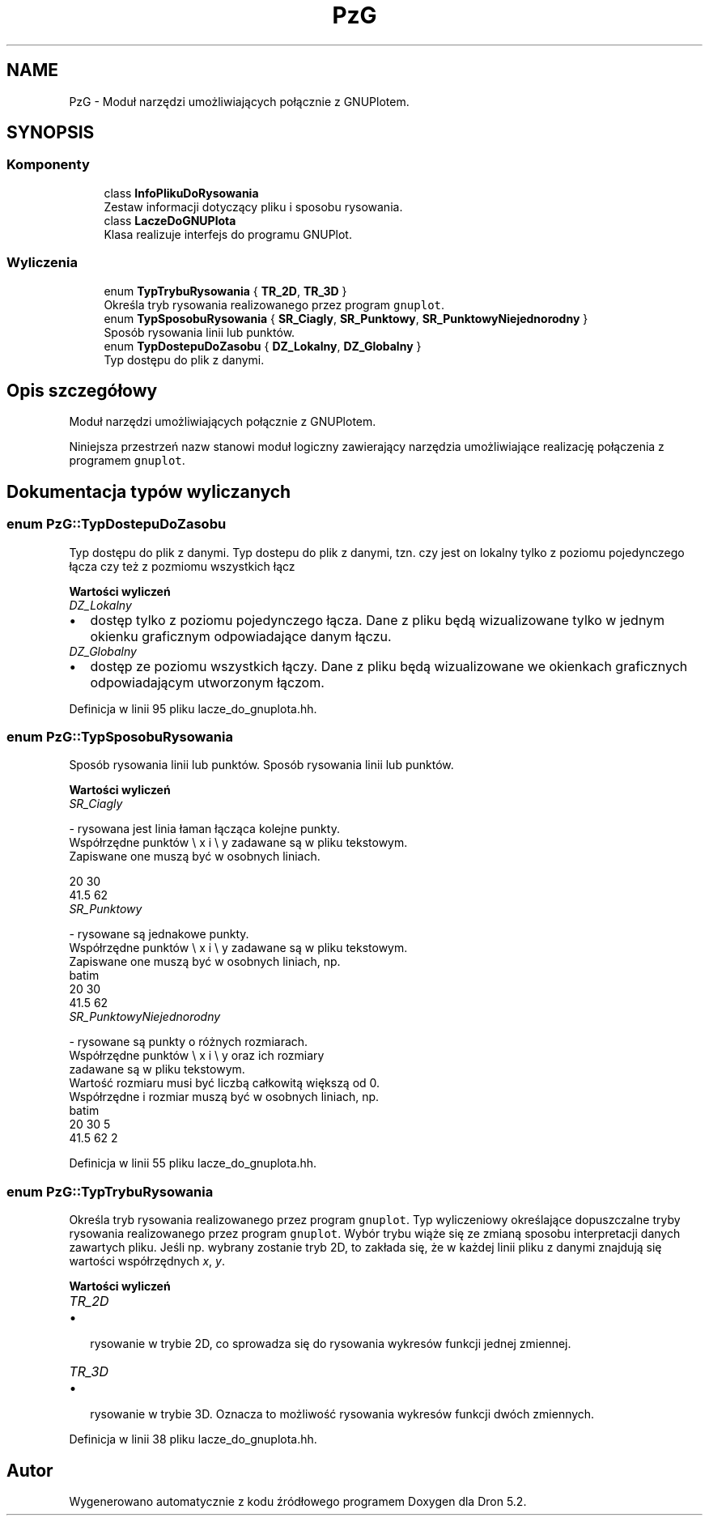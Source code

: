 .TH "PzG" 3 "Pn, 14 cze 2021" "Dron 5.2" \" -*- nroff -*-
.ad l
.nh
.SH NAME
PzG \- Moduł narzędzi umożliwiających połącznie z GNUPlotem\&.  

.SH SYNOPSIS
.br
.PP
.SS "Komponenty"

.in +1c
.ti -1c
.RI "class \fBInfoPlikuDoRysowania\fP"
.br
.RI "Zestaw informacji dotyczący pliku i sposobu rysowania\&. "
.ti -1c
.RI "class \fBLaczeDoGNUPlota\fP"
.br
.RI "Klasa realizuje interfejs do programu GNUPlot\&. "
.in -1c
.SS "Wyliczenia"

.in +1c
.ti -1c
.RI "enum \fBTypTrybuRysowania\fP { \fBTR_2D\fP, \fBTR_3D\fP }"
.br
.RI "Określa tryb rysowania realizowanego przez program \fCgnuplot\fP\&. "
.ti -1c
.RI "enum \fBTypSposobuRysowania\fP { \fBSR_Ciagly\fP, \fBSR_Punktowy\fP, \fBSR_PunktowyNiejednorodny\fP }"
.br
.RI "Sposób rysowania linii lub punktów\&. "
.ti -1c
.RI "enum \fBTypDostepuDoZasobu\fP { \fBDZ_Lokalny\fP, \fBDZ_Globalny\fP }"
.br
.RI "Typ dostępu do plik z danymi\&. "
.in -1c
.SH "Opis szczegółowy"
.PP 
Moduł narzędzi umożliwiających połącznie z GNUPlotem\&. 

Niniejsza przestrzeń nazw stanowi moduł logiczny zawierający narzędzia umożliwiające realizację połączenia z programem \fCgnuplot\fP\&. 
.SH "Dokumentacja typów wyliczanych"
.PP 
.SS "enum \fBPzG::TypDostepuDoZasobu\fP"

.PP
Typ dostępu do plik z danymi\&. Typ dostepu do plik z danymi, tzn\&. czy jest on lokalny tylko z poziomu pojedynczego łącza czy też z pozmiomu wszystkich łącz 
.PP
\fBWartości wyliczeń\fP
.in +1c
.TP
\fB\fIDZ_Lokalny \fP\fP

.IP "\(bu" 2
dostęp tylko z poziomu pojedynczego łącza\&. Dane z pliku będą wizualizowane tylko w jednym okienku graficznym odpowiadające danym łączu\&. 
.PP

.TP
\fB\fIDZ_Globalny \fP\fP

.IP "\(bu" 2
dostęp ze poziomu wszystkich łączy\&. Dane z pliku będą wizualizowane we okienkach graficznych odpowiadającym utworzonym łączom\&. 
.PP

.PP
Definicja w linii 95 pliku lacze_do_gnuplota\&.hh\&.
.SS "enum \fBPzG::TypSposobuRysowania\fP"

.PP
Sposób rysowania linii lub punktów\&. Sposób rysowania linii lub punktów\&. 
.PP
\fBWartości wyliczeń\fP
.in +1c
.TP
\fB\fISR_Ciagly \fP\fP

.PP
.nf
     - rysowana jest linia łaman łącząca kolejne punkty.
     Współrzędne punktów \e x i \e y zadawane są w pliku tekstowym.
     Zapiswane one muszą być w osobnych liniach.

.fi
.PP
 
.PP
.nf
       20    30
       41.5  62

.fi
.PP
 
.TP
\fB\fISR_Punktowy \fP\fP

.PP
.nf
     - rysowane są jednakowe punkty.
     Współrzędne punktów \e x i \e y zadawane są w pliku tekstowym.
     Zapiswane one muszą być w osobnych liniach, np.
     \verbatim
   20    30
   41.5  62

.fi
.PP
  
.TP
\fB\fISR_PunktowyNiejednorodny \fP\fP

.PP
.nf
     - rysowane są punkty o różnych rozmiarach.
     Współrzędne punktów \e x i \e y oraz ich rozmiary 
     zadawane są w pliku tekstowym.
     Wartość rozmiaru musi być liczbą całkowitą większą od 0.
     Współrzędne i rozmiar muszą być w osobnych liniach, np.
     \verbatim
   20    30   5
   41.5  62   2

.fi
.PP
  
.PP
Definicja w linii 55 pliku lacze_do_gnuplota\&.hh\&.
.SS "enum \fBPzG::TypTrybuRysowania\fP"

.PP
Określa tryb rysowania realizowanego przez program \fCgnuplot\fP\&. Typ wyliczeniowy określające dopuszczalne tryby rysowania realizowanego przez program \fCgnuplot\fP\&. Wybór trybu wiąże się ze zmianą sposobu interpretacji danych zawartych pliku\&. Jeśli np\&. wybrany zostanie tryb 2D, to zakłada się, że w każdej linii pliku z danymi znajdują się wartości współrzędnych \fIx\fP, \fIy\fP\&. 
.PP
\fBWartości wyliczeń\fP
.in +1c
.TP
\fB\fITR_2D \fP\fP

.IP "\(bu" 2
rysowanie w trybie 2D, co sprowadza się do rysowania wykresów funkcji jednej zmiennej\&. 
.PP

.TP
\fB\fITR_3D \fP\fP

.IP "\(bu" 2
rysowanie w trybie 3D\&. Oznacza to możliwość rysowania wykresów funkcji dwóch zmiennych\&. 
.PP

.PP
Definicja w linii 38 pliku lacze_do_gnuplota\&.hh\&.
.SH "Autor"
.PP 
Wygenerowano automatycznie z kodu źródłowego programem Doxygen dla Dron 5\&.2\&.
